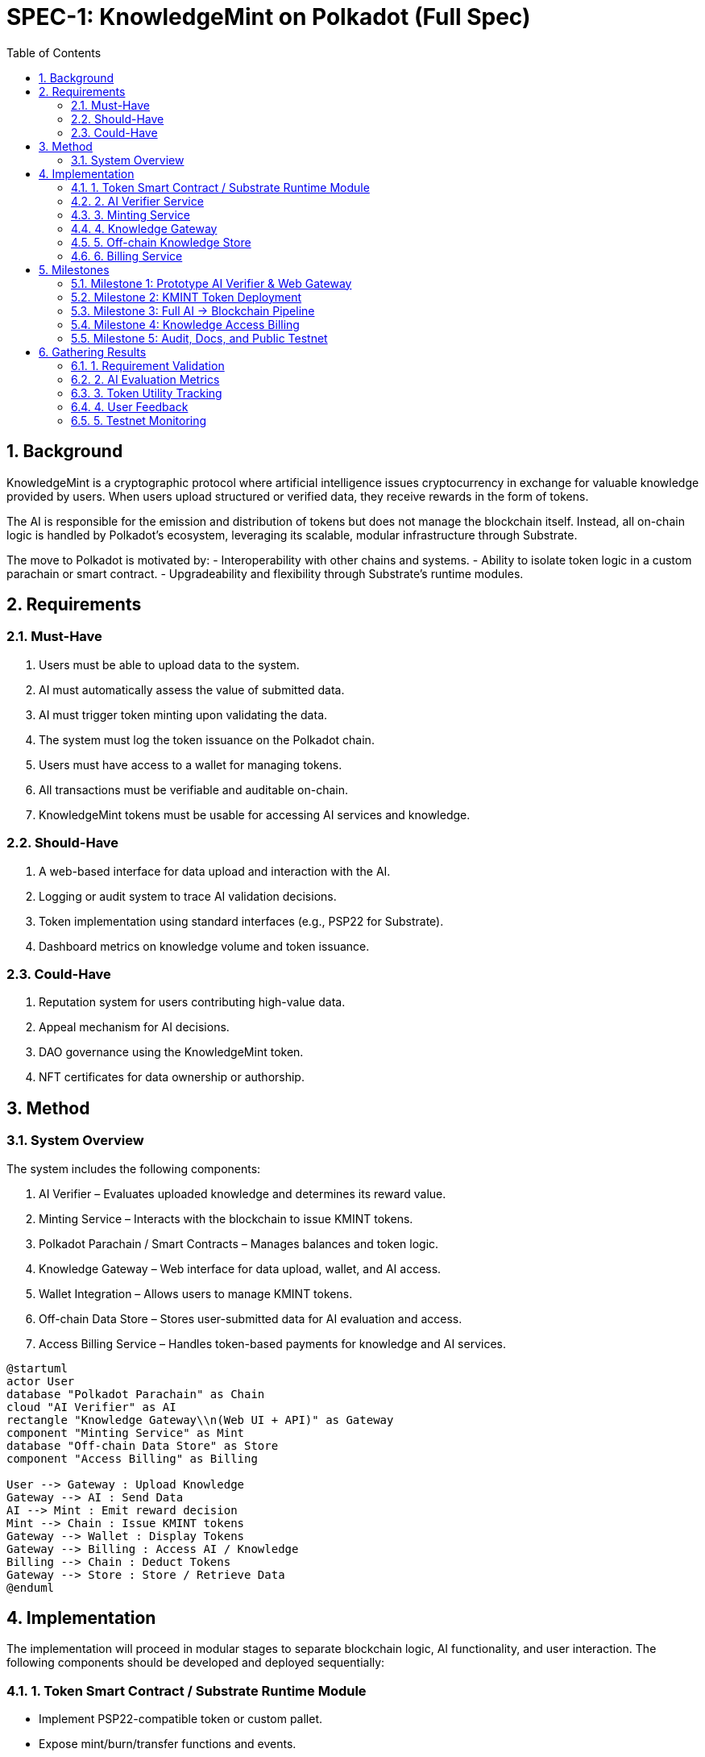 = SPEC-1: KnowledgeMint on Polkadot (Full Spec)
:sectnums:
:toc:

== Background

KnowledgeMint is a cryptographic protocol where artificial intelligence issues cryptocurrency in exchange for valuable knowledge provided by users. When users upload structured or verified data, they receive rewards in the form of tokens.

The AI is responsible for the emission and distribution of tokens but does not manage the blockchain itself. Instead, all on-chain logic is handled by Polkadot’s ecosystem, leveraging its scalable, modular infrastructure through Substrate.

The move to Polkadot is motivated by:
- Interoperability with other chains and systems.
- Ability to isolate token logic in a custom parachain or smart contract.
- Upgradeability and flexibility through Substrate’s runtime modules.

== Requirements

=== Must-Have

1. Users must be able to upload data to the system.
2. AI must automatically assess the value of submitted data.
3. AI must trigger token minting upon validating the data.
4. The system must log the token issuance on the Polkadot chain.
5. Users must have access to a wallet for managing tokens.
6. All transactions must be verifiable and auditable on-chain.
7. KnowledgeMint tokens must be usable for accessing AI services and knowledge.

=== Should-Have

1. A web-based interface for data upload and interaction with the AI.
2. Logging or audit system to trace AI validation decisions.
3. Token implementation using standard interfaces (e.g., PSP22 for Substrate).
4. Dashboard metrics on knowledge volume and token issuance.

=== Could-Have

1. Reputation system for users contributing high-value data.
2. Appeal mechanism for AI decisions.
3. DAO governance using the KnowledgeMint token.
4. NFT certificates for data ownership or authorship.

== Method

=== System Overview

The system includes the following components:

1. AI Verifier – Evaluates uploaded knowledge and determines its reward value.
2. Minting Service – Interacts with the blockchain to issue KMINT tokens.
3. Polkadot Parachain / Smart Contracts – Manages balances and token logic.
4. Knowledge Gateway – Web interface for data upload, wallet, and AI access.
5. Wallet Integration – Allows users to manage KMINT tokens.
6. Off-chain Data Store – Stores user-submitted data for AI evaluation and access.
7. Access Billing Service – Handles token-based payments for knowledge and AI services.

[plantuml]
----
@startuml
actor User
database "Polkadot Parachain" as Chain
cloud "AI Verifier" as AI
rectangle "Knowledge Gateway\\n(Web UI + API)" as Gateway
component "Minting Service" as Mint
database "Off-chain Data Store" as Store
component "Access Billing" as Billing

User --> Gateway : Upload Knowledge
Gateway --> AI : Send Data
AI --> Mint : Emit reward decision
Mint --> Chain : Issue KMINT tokens
Gateway --> Wallet : Display Tokens
Gateway --> Billing : Access AI / Knowledge
Billing --> Chain : Deduct Tokens
Gateway --> Store : Store / Retrieve Data
@enduml
----

== Implementation

The implementation will proceed in modular stages to separate blockchain logic, AI functionality, and user interaction. The following components should be developed and deployed sequentially:

=== 1. Token Smart Contract / Substrate Runtime Module

- Implement PSP22-compatible token or custom pallet.
- Expose mint/burn/transfer functions and events.

=== 2. AI Verifier Service

- REST API microservice (Python/Rust).
- Score incoming knowledge.
- Trigger token minting when approved.

=== 3. Minting Service

- Middleware that handles signed transactions to the chain.
- Connects AI Verifier → Blockchain.

=== 4. Knowledge Gateway

- Web app (React + Tailwind).
- Upload, feedback, wallet, and AI access UI.

=== 5. Off-chain Knowledge Store

- Use IPFS or Substrate’s off-chain workers.
- Store data, link to rewards and user ID.

=== 6. Billing Service

- Deduct KMINT tokens when accessing data or AI.
- Smart contract or Substrate integration.

== Milestones

=== Milestone 1: Prototype AI Verifier & Web Gateway

- Upload + Score + Simulated Minting.

=== Milestone 2: KMINT Token Deployment

- Implement token and connect wallet.

=== Milestone 3: Full AI → Blockchain Pipeline

- End-to-end data to token flow.

=== Milestone 4: Knowledge Access Billing

- Users pay KMINT for queries/data access.

=== Milestone 5: Audit, Docs, and Public Testnet

- Testnet release with monitoring.

== Gathering Results

=== 1. Requirement Validation

- Acceptance testing against Must-Haves.

=== 2. AI Evaluation Metrics

- Score precision, abuse resistance, throughput.

=== 3. Token Utility Tracking

- Velocity, spend patterns, retention.

=== 4. User Feedback

- Surveys, UX metrics, GitHub engagement.

=== 5. Testnet Monitoring

- Track transaction issues and logic bugs.
